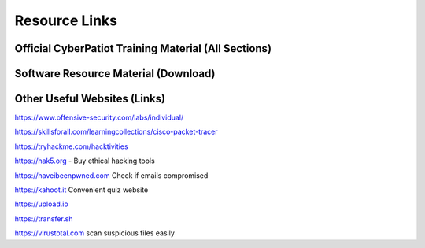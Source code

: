 **Resource Links**
=============================================================

.. image:: https://raw.githubusercontent.com/natt96z/cybersac/main/docs/img/link-building.png


Official CyberPatiot Training Material (All Sections)
~~~~~~~~~~~~~~~~~~~~~~~~~~~~~~~~~~~~~~~~~~~~~~~~~~~~~~~~~~~~~~

.. image:: https://raw.githubusercontent.com/natt96z/cybersac/main/docs/img/Screensho2022-12-16142631.png



.. raw:: html

  <a href="https://drive.google.com/drive/folders/1BsNoljXXMoefJZo5dlee4wuzFmiNcxIN?usp=share_link" target="_blank">Click Here to Proceed!</a> 


Software Resource Material (Download)
~~~~~~~~~~~~~~~~~~~~~~~~~~~~~~~~~~~~~~~~~~~~~~~~~~~~~~~~~~~~~~

.. image:: https://raw.githubusercontent.com/natt96z/cybersac/main/docs/img/Screenshot2022-12-16145525.png

.. raw:: html

  <a href="https://drive.google.com/drive/folders/1OSgeOJkm7d3tgpXJZDgo66usUqQ6AcN7?usp=share_link" target="_blank">Click Here to Proceed!</a> 

Other Useful Websites (Links)
~~~~~~~~~~~~~~~~~~~~~~~~~~~~~~~~~~~~~~~~~~~~~~~~~~~~~~~~~~~~~~

https://www.offensive-security.com/labs/individual/

https://skillsforall.com/learningcollections/cisco-packet-tracer

https://tryhackme.com/hacktivities

https://hak5.org - Buy ethical hacking tools 

https://haveibeenpwned.com Check if emails compromised 

https://kahoot.it Convenient quiz website 

https://upload.io 

https://transfer.sh 

https://virustotal.com scan suspicious files easily
